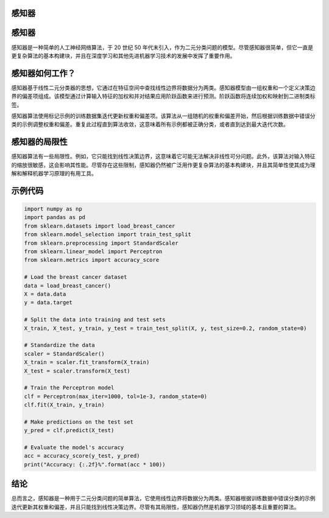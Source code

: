 感知器
======

感知器
==================

感知器是一种简单的人工神经网络算法，于 20 世纪 50 年代末引入，作为二元分类问题的模型。尽管感知器很简单，但它一直是更复杂算法的基本构建块，并且在深度学习和其他先进机器学习技术的发展中发挥了重要作用。

感知器如何工作？
==================

感知器基于线性二元分类器的思想，它通过在特征空间中查找线性边界将数据分为两类。感知器模型由一组权重和一个定义决策边界的偏差项组成。该模型通过计算输入特征的加权和并对结果应用阶跃函数来进行预测。阶跃函数将连续加权和映射到二进制类标签。

感知器算法使用标记示例的训练数据集迭代更新权重和偏差项。该算法从一组随机的权重和偏差开始，然后根据训练数据中错误分类的示例调整权重和偏差。重复此过程直到算法收敛，这意味着所有示例都被正确分类，或者直到达到最大迭代次数。

感知器的局限性
==================

感知器算法有一些局限性。例如，它只能找到线性决策边界，这意味着它可能无法解决非线性可分问题。此外，该算法对输入特征的缩放很敏感，这会影响其性能。尽管存在这些限制，感知器仍然被广泛用作更复杂算法的基本构建块，并且其简单性使其成为理解和解释机器学习原理的有用工具。

示例代码
==================

.. code-block:: python
    
    import numpy as np
    import pandas as pd
    from sklearn.datasets import load_breast_cancer
    from sklearn.model_selection import train_test_split
    from sklearn.preprocessing import StandardScaler
    from sklearn.linear_model import Perceptron
    from sklearn.metrics import accuracy_score

    # Load the breast cancer dataset
    data = load_breast_cancer()
    X = data.data
    y = data.target

    # Split the data into training and test sets
    X_train, X_test, y_train, y_test = train_test_split(X, y, test_size=0.2, random_state=0)

    # Standardize the data
    scaler = StandardScaler()
    X_train = scaler.fit_transform(X_train)
    X_test = scaler.transform(X_test)

    # Train the Perceptron model
    clf = Perceptron(max_iter=1000, tol=1e-3, random_state=0)
    clf.fit(X_train, y_train)

    # Make predictions on the test set
    y_pred = clf.predict(X_test)

    # Evaluate the model's accuracy
    acc = accuracy_score(y_test, y_pred)
    print("Accuracy: {:.2f}%".format(acc * 100))

结论
==================

总而言之，感知器是一种用于二元分类问题的简单算法，它使用线性边界将数据分为两类。感知器根据训练数据中错误分类的示例迭代更新其权重和偏差，并且只能找到线性决策边界。尽管有其局限性，感知器仍然是机器学习领域的基本且重要的算法。

